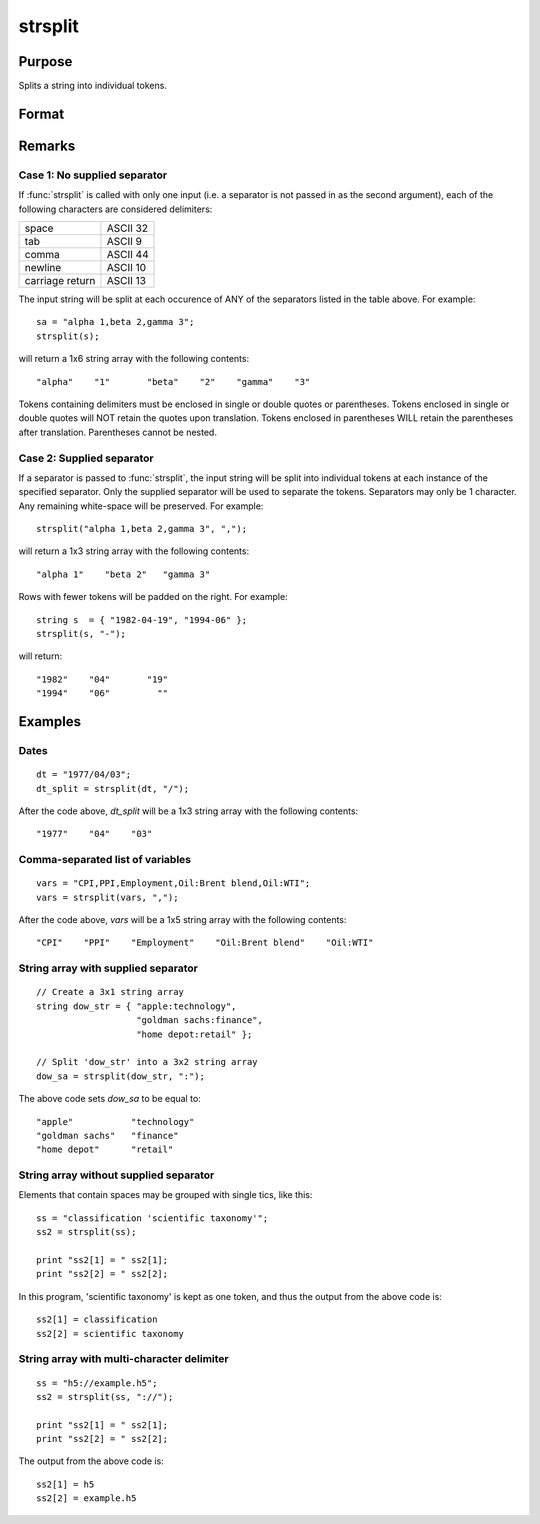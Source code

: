 
strsplit
==============================================

Purpose
----------------
Splits a string into individual tokens.

Format
----------------
.. function:: sa = strsplit(str[, sep])

    :param str: data to be split
    :type str: string or Nx1 string array 

    :param sep: Optional argument, containing the character used to separate the input string into individual tokens.
    :type sep: string 

    :return sa: 

    :type sa: 1xK or NxK string array

Remarks
-------

Case 1: No supplied separator
+++++++++++++++++++++++++++++

If :func:`strsplit` is called with only one input (i.e. a separator is not
passed in as the second argument), each of the following characters are
considered delimiters:

+-----------------+----------+
| space           | ASCII 32 |
+-----------------+----------+
| tab             | ASCII 9  |
+-----------------+----------+
| comma           | ASCII 44 |
+-----------------+----------+
| newline         | ASCII 10 |
+-----------------+----------+
| carriage return | ASCII 13 |
+-----------------+----------+

The input string will be split at each occurence of ANY of the
separators listed in the table above. For example:

::

    sa = "alpha 1,beta 2,gamma 3";
    strsplit(s); 

will return a 1x6 string array with the following contents:

::

    "alpha"    "1"       "beta"    "2"    "gamma"    "3"        

Tokens containing delimiters must be enclosed in single or double quotes
or parentheses. Tokens enclosed in single or double quotes will NOT
retain the quotes upon translation. Tokens enclosed in parentheses WILL
retain the parentheses after translation. Parentheses cannot be nested.

Case 2: Supplied separator
++++++++++++++++++++++++++

If a separator is passed to :func:`strsplit`, the input string will be split
into individual tokens at each instance of the specified separator. Only
the supplied separator will be used to separate the tokens. Separators
may only be 1 character. Any remaining white-space will be preserved.
For example:

::

    strsplit("alpha 1,beta 2,gamma 3", ","); 

will return a 1x3 string array with the following contents:

::

    "alpha 1"    "beta 2"   "gamma 3"   

Rows with fewer tokens will be padded on the right. For example:

::

    string s  = { "1982-04-19", "1994-06" };
    strsplit(s, "-");

will return:

::

    "1982"    "04"       "19"
    "1994"    "06"         ""   


Examples
----------------

Dates
+++++

::

    dt = "1977/04/03";
    dt_split = strsplit(dt, "/");

After the code above, *dt_split* will be a 1x3 string array with the following contents:

::

    "1977"    "04"    "03"

Comma-separated list of variables
+++++++++++++++++++++++++++++++++

::

    vars = "CPI,PPI,Employment,Oil:Brent blend,Oil:WTI";
    vars = strsplit(vars, ",");

After the code above, *vars* will be a 1x5 string array with the following contents:

::

    "CPI"    "PPI"    "Employment"    "Oil:Brent blend"    "Oil:WTI"

String array with supplied separator
++++++++++++++++++++++++++++++++++++

::

    // Create a 3x1 string array
    string dow_str = { "apple:technology",
                       "goldman sachs:finance",
                       "home depot:retail" };
    			
    // Split 'dow_str' into a 3x2 string array 
    dow_sa = strsplit(dow_str, ":");

The above code sets *dow_sa* to be equal to:

::

    "apple"           "technology"		
    "goldman sachs"   "finance"
    "home depot"      "retail"

String array without supplied separator
+++++++++++++++++++++++++++++++++++++++

Elements that contain spaces may be grouped with single tics, like this:

::

    ss = "classification 'scientific taxonomy'";
    ss2 = strsplit(ss);
    
    print "ss2[1] = " ss2[1];
    print "ss2[2] = " ss2[2];

In this program, 'scientific taxonomy' is kept as one token, and thus the output from the above code is:

::

    ss2[1] = classification
    ss2[2] = scientific taxonomy

String array with multi-character delimiter
+++++++++++++++++++++++++++++++++++++++++++

::

    ss = "h5://example.h5";
    ss2 = strsplit(ss, "://");
    
    print "ss2[1] = " ss2[1];
    print "ss2[2] = " ss2[2];

The output from the above code is:

::

    ss2[1] = h5 
    ss2[2] = example.h5

.. seealso:: Functions :func:`strsplitPad`

